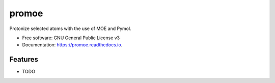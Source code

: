======
promoe
======


.. image:: https://img.shields.io/pypi/v/promoe.svg
        :target: https://pypi.python.org/pypi/promoe

.. image:: https://img.shields.io/travis/zethson/promoe.svg
        :target: https://travis-ci.org/zethson/promoe

.. image:: https://readthedocs.org/projects/promoe/badge/?version=latest
        :target: https://promoe.readthedocs.io/en/latest/?badge=latest
        :alt: Documentation Status

.. image:: https://pyup.io/repos/github/zethson/promoe/shield.svg
     :target: https://pyup.io/repos/github/zethson/promoe/
     :alt: Updates


Protonize selected atoms with the use of MOE and Pymol.


* Free software: GNU General Public License v3
* Documentation: https://promoe.readthedocs.io.


Features
--------

* TODO
